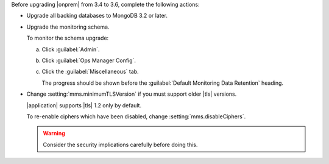 Before upgrading |onprem| from 3.4 to 3.6, complete the following 
actions:

- Upgrade all backing databases to MongoDB 3.2 or later.

- Upgrade the monitoring schema.

  To monitor the schema upgrade:

  a. Click :guilabel:`Admin`.
  b. Click :guilabel:`Ops Manager Config`.
  c. Click the :guilabel:`Miscellaneous` tab.

     The progress should be shown before the 
     :guilabel:`Default Monitoring Data Retention` heading.

- Change :setting:`mms.minimumTLSVersion` if you must support
  older |tls| versions. 

  |application| supports |tls| 1.2 only by default. 

  To re-enable ciphers which have been disabled, change 
  :setting:`mms.disableCiphers`.

  .. warning:: 

     Consider the security implications carefully before doing this.
